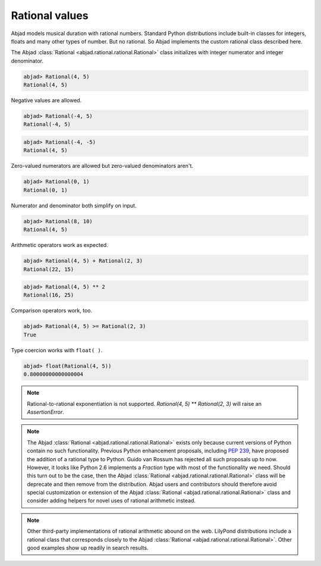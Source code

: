 Rational values
===============

Abjad models musical duration with rational numbers. Standard Python
distributions include built-in classes for integers, floats and many
other types of number. But no rational. So Abjad implements the custom
rational class described here.

The Abjad :class:`Rational <abjad.rational.rational.Rational>` class initializes with integer numerator and integer denominator.

.. sourcecode:: python

    
    abjad> Rational(4, 5)
    Rational(4, 5)


Negative values are allowed.

.. sourcecode:: python

    
    abjad> Rational(-4, 5)
    Rational(-4, 5)


.. sourcecode:: python

    
    abjad> Rational(-4, -5)
    Rational(4, 5)


Zero-valued numerators are allowed but zero-valued denominators
aren't.

.. sourcecode:: python

    
    abjad> Rational(0, 1)
    Rational(0, 1)


Numerator and denominator both simplify on input.

.. sourcecode:: python

    
    abjad> Rational(8, 10)
    Rational(4, 5)


Arithmetic operators work as expected.

.. sourcecode:: python

    
    abjad> Rational(4, 5) + Rational(2, 3)
    Rational(22, 15)


.. sourcecode:: python

    
    abjad> Rational(4, 5) ** 2
    Rational(16, 25)


Comparison operators work, too.

.. sourcecode:: python

    
    abjad> Rational(4, 5) >= Rational(2, 3)
    True


Type coercion works with ``float( )``.

.. sourcecode:: python

    
    abjad> float(Rational(4, 5))
    0.80000000000000004



.. note::

   Rational-to-rational exponentiation is not supported. `Rational(4, 5)
   ** Rational(2, 3)` will raise an `AssertionError`.


.. note::

   The Abjad :class:`Rational <abjad.rational.rational.Rational>` exists only
   because current versions of Python contain no such functionality.
   Previous Python enhancement proposals, including `PEP 239
   <http://www.python.org/dev/peps/pep-0239/>`__, have proposed the
   addition of a rational type to Python. Guido van Rossum has rejected
   all such proposals up to now. However, it looks like Python 2.6
   implements a `Fraction` type with most of the functionality we need.
   Should this turn out to be the case, then the Abjad 
   :class:`Rational <abjad.rational.rational.Rational>`
   class will be deprecate and then
   remove from the distribution. Abjad users and contributors should
   therefore avoid special customization or extension of the Abjad
   :class:`Rational <abjad.rational.rational.Rational>` class and consider
   adding helpers for novel uses of rational arithmetic instead.


.. note::

   Other third-party implementations of rational arithmetic abound on the
   web. LilyPond distributions include a rational class that corresponds
   closely to the Abjad :class:`Rational <abjad.rational.rational.Rational>`.
   Other good examples show up readily in search results.



.. todo::

   The Abjad :class:`Rational <abjad.rational.rational.Rational>` class
   currently does not implement the Value Object design pattern. But it
   should. To see that this is the case, consider that ``p = Rational(4,
   5)`` followed by ``p._numerator = 3`` interprets and leaves ``p`` equal to
   ``Rational(3, 5)``. This is probably a bad idea because two different
   class instances running somewhere in the same interpreter session with
   references to ``p`` will both receive value updates when ``p`` changes
   from ``Rational(4, 5)`` to ``Rational(3, 5)``. The usual fix for this is
   the Value Object design pattern. The Value Object design pattern
   suggests that any changes to a value object result in the emission of
   a new instance. What this comes out to mean is that once, say,
   ``Rational(4, 5)`` instantiates, it can never change value, only emit a
   new ``Rational(3, 5)`` instance. It's not clear what the right
   implementation pattern is in Python, but we need to pick one and run
   with it. FWIW, this also raises a larger question as to whether even
   music classes like `Note` should refuse to change internal values and
   instead emit new `Note` instances. A more complicated decision.

